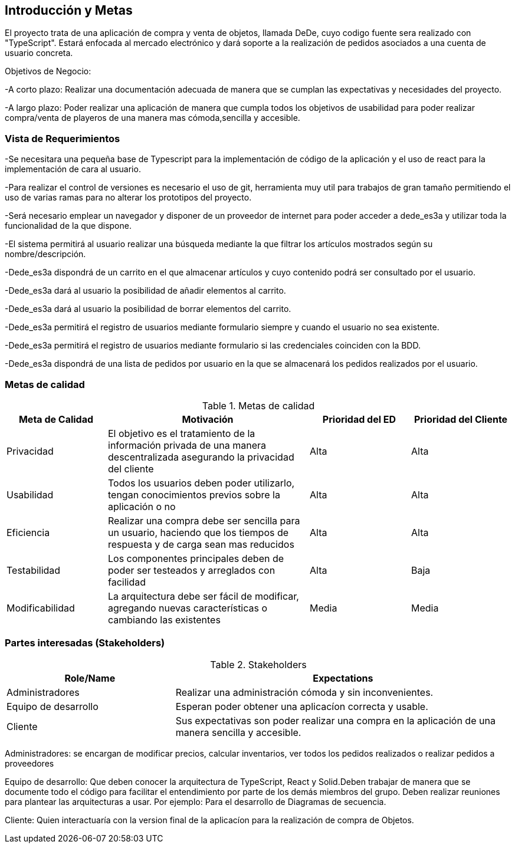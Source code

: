 [[section-introduction-and-goals]]


== Introducción y Metas
El proyecto trata de una aplicación de compra y venta de objetos, llamada DeDe, cuyo codigo fuente sera realizado con "TypeScript". Estará enfocada al mercado electrónico y dará soporte a la realización de pedidos asociados a una cuenta de usuario concreta.

Objetivos de Negocio: 

-A corto plazo: Realizar una documentación adecuada de manera que se cumplan las 
expectativas y necesidades del proyecto.

-A largo plazo: Poder realizar una aplicación de manera que cumpla todos los objetivos 
de usabilidad para poder realizar compra/venta de playeros de una manera mas 
cómoda,sencilla y accesible.



=== Vista de Requerimientos
-Se necesitara una pequeña base de Typescript para la implementación de código de la aplicación y el uso de 
react para la implementación de cara al usuario.

-Para realizar el control de versiones es necesario el uso de git, herramienta muy util para trabajos de 
gran tamaño permitiendo el uso de varias ramas para no alterar los prototipos del proyecto.

-Será necesario emplear un navegador y disponer de un proveedor de internet para poder acceder a dede_es3a y 
utilizar toda la funcionalidad de la que dispone.

-El sistema permitirá al usuario realizar una búsqueda mediante la que filtrar los artículos mostrados según
su nombre/descripción.

-Dede_es3a dispondrá de un carrito en el que almacenar artículos y cuyo contenido podrá ser consultado por el 
usuario.

-Dede_es3a dará al usuario la posibilidad de añadir elementos al carrito.

-Dede_es3a dará al usuario la posibilidad de borrar elementos del carrito.

-Dede_es3a permitirá el registro de usuarios mediante formulario siempre y cuando el usuario no sea existente.

-Dede_es3a permitirá el registro de usuarios mediante formulario si las credenciales coinciden con la BDD.

-Dede_es3a dispondrá de una lista de pedidos por usuario en la que se almacenará los pedidos realizados por el usuario.

=== Metas de calidad

.Metas de calidad
[options="header",cols="1,2,1,1"]
|===
|Meta de Calidad|Motivación|Prioridad del ED| Prioridad del Cliente
|Privacidad |El objetivo es el tratamiento de la información privada de una manera descentralizada asegurando la privacidad del cliente|Alta|Alta
|Usabilidad|Todos los usuarios deben poder utilizarlo, tengan conocimientos previos sobre la aplicación o no|Alta|Alta
|Eficiencia |Realizar una compra debe ser sencilla para un usuario, haciendo que los tiempos de respuesta y de carga sean mas reducidos|Alta|Alta
|Testabilidad|Los componentes principales deben de poder ser testeados y arreglados con facilidad|Alta|Baja
|Modificabilidad|La arquitectura debe ser fácil de modificar, agregando nuevas características o cambiando las existentes|Media|Media
|===


=== Partes interesadas (Stakeholders)
.Stakeholders
[options="header",cols="1,2"]
|===
|Role/Name|Expectations 
|Administradores |Realizar una administración cómoda y sin inconvenientes.
|Equipo de desarrollo|Esperan poder obtener una aplicacíon correcta y usable.
|Cliente | Sus expectativas son poder realizar una compra en la aplicación de una manera sencilla y accesible.
|===

Administradores: se encargan de modificar precios, calcular inventarios, ver todos los pedidos realizados o 
realizar pedidos a proveedores

Equipo de desarrollo: Que deben conocer la arquitectura de TypeScript, React y Solid.Deben trabajar de manera que se documente
todo el código para facilitar el entendimiento por parte de los demás miembros del grupo. Deben realizar reuniones para 
plantear las arquitecturas a usar. Por ejemplo: Para el desarrollo de Diagramas de secuencia.

Cliente: Quien interactuaría con la version final de la aplicacíon para la realización de compra
de Objetos.
